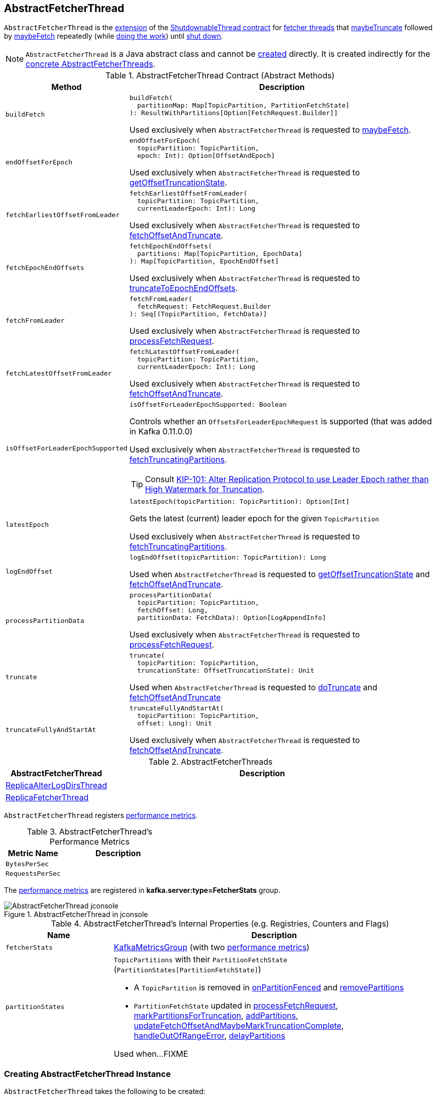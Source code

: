 == [[AbstractFetcherThread]] AbstractFetcherThread

`AbstractFetcherThread` is the <<contract, extension>> of the <<kafka-ShutdownableThread.adoc#, ShutdownableThread contract>> for <<implementations, fetcher threads>> that <<maybeTruncate, maybeTruncate>> followed by <<maybeFetch, maybeFetch>> repeatedly (while <<doWork, doing the work>>) until <<shutdown, shut down>>.

NOTE: `AbstractFetcherThread` is a Java abstract class and cannot be <<creating-instance, created>> directly. It is created indirectly for the <<implementations, concrete AbstractFetcherThreads>>.

[[contract]]
.AbstractFetcherThread Contract (Abstract Methods)
[cols="1m,3",options="header",width="100%"]
|===
| Method
| Description

| buildFetch
a| [[buildFetch]]

[source, scala]
----
buildFetch(
  partitionMap: Map[TopicPartition, PartitionFetchState]
): ResultWithPartitions[Option[FetchRequest.Builder]]
----

Used exclusively when `AbstractFetcherThread` is requested to <<maybeFetch, maybeFetch>>.

| endOffsetForEpoch
a| [[endOffsetForEpoch]]

[source, scala]
----
endOffsetForEpoch(
  topicPartition: TopicPartition,
  epoch: Int): Option[OffsetAndEpoch]
----

Used exclusively when `AbstractFetcherThread` is requested to <<getOffsetTruncationState, getOffsetTruncationState>>.

| fetchEarliestOffsetFromLeader
a| [[fetchEarliestOffsetFromLeader]]

[source, scala]
----
fetchEarliestOffsetFromLeader(
  topicPartition: TopicPartition,
  currentLeaderEpoch: Int): Long
----

Used exclusively when `AbstractFetcherThread` is requested to <<fetchOffsetAndTruncate, fetchOffsetAndTruncate>>.

| fetchEpochEndOffsets
a| [[fetchEpochEndOffsets]]

[source, scala]
----
fetchEpochEndOffsets(
  partitions: Map[TopicPartition, EpochData]
): Map[TopicPartition, EpochEndOffset]
----

Used exclusively when `AbstractFetcherThread` is requested to <<truncateToEpochEndOffsets, truncateToEpochEndOffsets>>.

| fetchFromLeader
a| [[fetchFromLeader]]

[source, scala]
----
fetchFromLeader(
  fetchRequest: FetchRequest.Builder
): Seq[(TopicPartition, FetchData)]
----

Used exclusively when `AbstractFetcherThread` is requested to <<processFetchRequest, processFetchRequest>>.

| fetchLatestOffsetFromLeader
a| [[fetchLatestOffsetFromLeader]]

[source, scala]
----
fetchLatestOffsetFromLeader(
  topicPartition: TopicPartition,
  currentLeaderEpoch: Int): Long
----

Used exclusively when `AbstractFetcherThread` is requested to <<fetchOffsetAndTruncate, fetchOffsetAndTruncate>>.

| isOffsetForLeaderEpochSupported
a| [[isOffsetForLeaderEpochSupported]]

[source, scala]
----
isOffsetForLeaderEpochSupported: Boolean
----

Controls whether an `OffsetsForLeaderEpochRequest` is supported (that was added in Kafka 0.11.0.0)

Used exclusively when `AbstractFetcherThread` is requested to <<fetchTruncatingPartitions, fetchTruncatingPartitions>>.

TIP: Consult https://cwiki.apache.org/confluence/display/KAFKA/KIP-101+-+Alter+Replication+Protocol+to+use+Leader+Epoch+rather+than+High+Watermark+for+Truncation[KIP-101: Alter Replication Protocol to use Leader Epoch rather than High Watermark for Truncation].

| latestEpoch
a| [[latestEpoch]]

[source, scala]
----
latestEpoch(topicPartition: TopicPartition): Option[Int]
----

Gets the latest (current) leader epoch for the given `TopicPartition`

Used exclusively when `AbstractFetcherThread` is requested to <<fetchTruncatingPartitions, fetchTruncatingPartitions>>.

| logEndOffset
a| [[logEndOffset]]

[source, scala]
----
logEndOffset(topicPartition: TopicPartition): Long
----

Used when `AbstractFetcherThread` is requested to <<getOffsetTruncationState, getOffsetTruncationState>> and <<fetchOffsetAndTruncate, fetchOffsetAndTruncate>>.

| processPartitionData
a| [[processPartitionData]]

[source, scala]
----
processPartitionData(
  topicPartition: TopicPartition,
  fetchOffset: Long,
  partitionData: FetchData): Option[LogAppendInfo]
----

Used exclusively when `AbstractFetcherThread` is requested to <<processFetchRequest, processFetchRequest>>.

| truncate
a| [[truncate]]

[source, scala]
----
truncate(
  topicPartition: TopicPartition,
  truncationState: OffsetTruncationState): Unit
----

Used when `AbstractFetcherThread` is requested to <<doTruncate, doTruncate>> and <<fetchOffsetAndTruncate, fetchOffsetAndTruncate>>

| truncateFullyAndStartAt
a| [[truncateFullyAndStartAt]]

[source, scala]
----
truncateFullyAndStartAt(
  topicPartition: TopicPartition,
  offset: Long): Unit
----

Used exclusively when `AbstractFetcherThread` is requested to <<fetchOffsetAndTruncate, fetchOffsetAndTruncate>>.

|===

[[implementations]]
.AbstractFetcherThreads
[cols="1,3",options="header",width="100%"]
|===
| AbstractFetcherThread
| Description

| <<kafka-server-ReplicaAlterLogDirsThread.adoc#, ReplicaAlterLogDirsThread>>
| [[ReplicaAlterLogDirsThread]]

| <<kafka-server-ReplicaFetcherThread.adoc#, ReplicaFetcherThread>>
| [[ReplicaFetcherThread]]

|===

`AbstractFetcherThread` registers <<metrics, performance metrics>>.

[[metrics]]
.AbstractFetcherThread's Performance Metrics
[cols="1m,2",options="header",width="100%"]
|===
| Metric Name
| Description

| BytesPerSec
| [[BytesPerSec]][[byteRate]]

| RequestsPerSec
| [[RequestsPerSec]][[requestRate]]

|===

The <<metrics, performance metrics>> are registered in *kafka.server:type=FetcherStats* group.

.AbstractFetcherThread in jconsole
image::images/AbstractFetcherThread-jconsole.png[align="center"]

[[internal-registries]]
.AbstractFetcherThread's Internal Properties (e.g. Registries, Counters and Flags)
[cols="1m,3",options="header",width="100%"]
|===
| Name
| Description

| fetcherStats
a| [[fetcherStats]] <<kafka-metrics-KafkaMetricsGroup.adoc#, KafkaMetricsGroup>> (with two <<metrics, performance metrics>>)

| partitionStates
a| [[partitionStates]] `TopicPartitions` with their `PartitionFetchState` (`PartitionStates[PartitionFetchState]`)

* A `TopicPartition` is removed in <<onPartitionFenced, onPartitionFenced>> and <<removePartitions, removePartitions>>

* `PartitionFetchState` updated in <<processFetchRequest, processFetchRequest>>, <<markPartitionsForTruncation, markPartitionsForTruncation>>, <<addPartitions, addPartitions>>, <<updateFetchOffsetAndMaybeMarkTruncationComplete, updateFetchOffsetAndMaybeMarkTruncationComplete>>, <<handleOutOfRangeError, handleOutOfRangeError>>, <<delayPartitions, delayPartitions>>

Used when...FIXME

|===

=== [[creating-instance]] Creating AbstractFetcherThread Instance

`AbstractFetcherThread` takes the following to be created:

* [[name]] Thread Name
* [[clientId]] Client ID
* [[sourceBroker]] `BrokerEndPoint`
* [[failedPartitions]] `FailedPartitions`
* [[fetchBackOffMs]] `fetchBackOffMs` (default: `0`)
* [[isInterruptible]] `isInterruptible` flag (default: `true`)

`AbstractFetcherThread` initializes the <<internal-registries, internal registries and counters>>.

=== [[doWork]] Truncating And Fetching -- `doWork` Method

[source, scala]
----
doWork(): Unit
----

NOTE: `doWork` is part of the <<kafka-ShutdownableThread.adoc#doWork, ShutdownableThread Contract>> to do the work.

`doWork` simply <<maybeTruncate, maybeTruncate>> followed by <<maybeFetch, maybeFetch>>.

==== [[maybeTruncate]] `maybeTruncate` Internal Method

[source, scala]
----
maybeTruncate(): Unit
----

`maybeTruncate` <<fetchTruncatingPartitions, fetchTruncatingPartitions>> to find the partitions with and without epochs.

For partitions with epochs, `maybeTruncate` <<truncateToEpochEndOffsets, truncateToEpochEndOffsets>>.

For partitions without epochs, `maybeTruncate` <<truncateToHighWatermark, truncateToHighWatermark>>.

NOTE: `maybeTruncate` is used exclusively when `AbstractFetcherThread` is requested to <<doWork, do the work>>.

==== [[maybeFetch]] `maybeFetch` Internal Method

[source, scala]
----
maybeFetch(): Unit
----

`maybeFetch` <<buildFetch, buildFetch>> (with the <<partitionStates, partitionStates>>).

NOTE: <<buildFetch, buildFetch>> is <<implementations, implementation>>-specific.

`maybeFetch` then <<handlePartitionsWithErrors, handlePartitionsWithErrors>> with partitions that <<buildFetch, buildFetch>> could not handle.

In the end, `maybeFetch` <<processFetchRequest, processes>> the `FetchRequest` (if created).

`maybeFetch` blocks the thread (_waits_) until the <<fetchBackOffMs, fetchBackOffMs>> elapses when the `FetchRequest` was not created (when <<buildFetch, buildFetch>>). `maybeFetch` prints out the following TRACE message to the logs:

```
There are no active partitions. Back off for [fetchBackOffMs] ms before sending a fetch request
```

NOTE: `maybeFetch` is used exclusively when `AbstractFetcherThread` is requested to <<doWork, do the work>>.

=== [[fetchTruncatingPartitions]] `fetchTruncatingPartitions` Internal Method

[source, scala]
----
fetchTruncatingPartitions(): (Map[TopicPartition, EpochData], Set[TopicPartition])
----

`fetchTruncatingPartitions` finds the `TopicPartitions` (in the <<partitionStates, partitionStates>> registry) that are in `Truncating` state (and are not delayed) and splits them into two groups: with and without epochs.

Internally, for every truncating `TopicPartition`, `fetchTruncatingPartitions` <<latestEpoch, gets the latest epoch>>.

If the latest epoch is available and <<isOffsetForLeaderEpochSupported, isOffsetForLeaderEpochSupported>>, `fetchTruncatingPartitions` registers the `TopicPartition` as "with epoch" whereas the others as "without epoch".

NOTE: Both actions (<<latestEpoch, getting the latest epoch>> and <<isOffsetForLeaderEpochSupported, isOffsetForLeaderEpochSupported>>) are <<implementations, implementation>>-specific.

NOTE: `fetchTruncatingPartitions` is used exclusively when `AbstractFetcherThread` is requested to <<maybeTruncate, maybeTruncate>>.

=== [[onPartitionFenced]] `onPartitionFenced` Internal Method

[source, scala]
----
onPartitionFenced(tp: TopicPartition): Unit
----

`onPartitionFenced`...FIXME

NOTE: `onPartitionFenced` is used when `AbstractFetcherThread` is requested to <<maybeTruncateToEpochEndOffsets, maybeTruncateToEpochEndOffsets>>, <<processFetchRequest, processFetchRequest>>, and <<handleOutOfRangeError, handleOutOfRangeError>>.

=== [[maybeTruncateToEpochEndOffsets]] `maybeTruncateToEpochEndOffsets` Internal Method

[source, scala]
----
maybeTruncateToEpochEndOffsets(
  fetchedEpochs: Map[TopicPartition, EpochEndOffset]
): ResultWithPartitions[Map[TopicPartition, OffsetTruncationState]]
----

`maybeTruncateToEpochEndOffsets`...FIXME

NOTE: `maybeTruncateToEpochEndOffsets` is used when `AbstractFetcherThread` is requested to <<truncateToEpochEndOffsets, truncateToEpochEndOffsets>>.

=== [[processFetchRequest]] `processFetchRequest` Internal Method

[source, scala]
----
processFetchRequest(
  fetchStates: Map[TopicPartition, PartitionFetchState],
  fetchRequest: FetchRequest.Builder): Unit
----

`processFetchRequest` prints out the following TRACE message to the logs:

```
Sending fetch request [fetchRequest]
```

`processFetchRequest` then <<fetchFromLeader, fetchFromLeader>>.

NOTE: <<fetchFromLeader, fetchFromLeader>> is <<implementations, implementation>>-specific.

`processFetchRequest` requests the <<fetcherStats, FetcherStats>> to...FIXME

NOTE: `processFetchRequest` is used exclusively when `AbstractFetcherThread` is requested to <<maybeFetch, maybeFetch>>.

=== [[handleOutOfRangeError]] `handleOutOfRangeError` Internal Method

[source, scala]
----
handleOutOfRangeError(
  topicPartition: TopicPartition,
  fetchState: PartitionFetchState): Boolean
----

`handleOutOfRangeError`...FIXME

NOTE: `handleOutOfRangeError` is used when `AbstractFetcherThread` is requested to <<doWork, truncate and fetch continuously>> (and in turn <<processFetchRequest, processFetchRequest>>).

=== [[markPartitionsForTruncation]] `markPartitionsForTruncation` Method

[source, scala]
----
markPartitionsForTruncation(
  topicPartition: TopicPartition,
  truncationOffset: Long): Unit
markPartitionsForTruncation(
  brokerId: Int,
  topicPartition: TopicPartition,
  truncationOffset: Long): Unit
----

`markPartitionsForTruncation`...FIXME

NOTE: `markPartitionsForTruncation` is used when...FIXME

=== [[addPartitions]] `addPartitions` Method

[source, scala]
----
addPartitions(
  initialFetchStates: Map[TopicPartition, OffsetAndEpoch]): Unit
----

`addPartitions`...FIXME

NOTE: `addPartitions` is used when `AbstractFetcherManager` is requested to <<kafka-server-AbstractFetcherManager.adoc#addFetcherForPartitions, addFetcherForPartitions>>.

=== [[updateFetchOffsetAndMaybeMarkTruncationComplete]] `updateFetchOffsetAndMaybeMarkTruncationComplete` Internal Method

[source, scala]
----
updateFetchOffsetAndMaybeMarkTruncationComplete(
  fetchOffsets: Map[TopicPartition, OffsetTruncationState]): Unit
----

`updateFetchOffsetAndMaybeMarkTruncationComplete`...FIXME

NOTE: `updateFetchOffsetAndMaybeMarkTruncationComplete` is used when `AbstractFetcherThread` is requested to <<truncateToEpochEndOffsets, truncateToEpochEndOffsets>> and <<truncateToHighWatermark, truncateToHighWatermark>>.

=== [[truncateToEpochEndOffsets]] `truncateToEpochEndOffsets` Internal Method

[source, scala]
----
truncateToEpochEndOffsets(
  latestEpochsForPartitions: Map[TopicPartition, EpochData]): Unit
----

`truncateToEpochEndOffsets`...FIXME

NOTE: `truncateToEpochEndOffsets` is used exclusively when `AbstractFetcherThread` is requested to <<maybeTruncate, maybeTruncate>>.

=== [[truncateToHighWatermark]] `truncateToHighWatermark` Internal Method

[source, scala]
----
truncateToHighWatermark(
  partitions: Set[TopicPartition]): Unit
----

`truncateToHighWatermark`...FIXME

NOTE: `truncateToHighWatermark` is used exclusively when `AbstractFetcherThread` is requested to <<maybeTruncate, maybeTruncate>>.

=== [[partitionsAndOffsets]] `partitionsAndOffsets` Method

[source, scala]
----
partitionsAndOffsets: Map[TopicPartition, InitialFetchState]
----

`partitionsAndOffsets`...FIXME

NOTE: `partitionsAndOffsets` is used exclusively when `AbstractFetcherManager` is requested to <<kafka-server-AbstractFetcherManager.adoc#resizeThreadPool, resizeThreadPool>>.

=== [[getOffsetTruncationState]] `getOffsetTruncationState` Internal Method

[source, scala]
----
getOffsetTruncationState(
  tp: TopicPartition,
  leaderEpochOffset: EpochEndOffset): OffsetTruncationState
----

`getOffsetTruncationState`...FIXME

NOTE: `getOffsetTruncationState` is used exclusively when `AbstractFetcherThread` is requested to <<maybeTruncateToEpochEndOffsets, maybeTruncateToEpochEndOffsets>>.

=== [[fetchOffsetAndTruncate]] `fetchOffsetAndTruncate` Method

[source, scala]
----
fetchOffsetAndTruncate(
  topicPartition: TopicPartition,
  currentLeaderEpoch: Int): Long
----

`fetchOffsetAndTruncate`...FIXME

NOTE: `fetchOffsetAndTruncate` is used exclusively when `AbstractFetcherThread` is requested to <<addPartitions, addPartitions>> and <<handleOutOfRangeError, handleOutOfRangeError>>.

=== [[handlePartitionsWithErrors]] `handlePartitionsWithErrors` Method

[source, scala]
----
handlePartitionsWithErrors(
  partitions: Iterable[TopicPartition]): Unit
----

`handlePartitionsWithErrors`...FIXME

NOTE: `handlePartitionsWithErrors` is used when `AbstractFetcherThread` is requested to <<maybeFetch, maybeFetch>>, <<truncateToEpochEndOffsets, truncateToEpochEndOffsets>>, <<truncateToHighWatermark, truncateToHighWatermark>>, and <<processFetchRequest, processFetchRequest>>.

=== [[doTruncate]] `doTruncate` Internal Method

[source, scala]
----
doTruncate(
  topicPartition: TopicPartition,
  truncationState: OffsetTruncationState): Boolean
----

`doTruncate`...FIXME

NOTE: `doTruncate` is used when `AbstractFetcherThread` is requested to <<maybeTruncate, maybeTruncate>> (and in turn <<truncateToHighWatermark, truncateToHighWatermark>> and <<maybeTruncateToEpochEndOffsets, maybeTruncateToEpochEndOffsets>>).

=== [[toMemoryRecords]] `toMemoryRecords` Method

[source, scala]
----
toMemoryRecords(
  records: Records): MemoryRecords
----

`toMemoryRecords` converts the given records to <<kafka-common-record-MemoryRecords.adoc#, MemoryRecords>>.

[[toMemoryRecords-MemoryRecords]]
If the given records are of type <<kafka-common-record-MemoryRecords.adoc#, MemoryRecords>> already, `toMemoryRecords` simply returns it as-is.

[[toMemoryRecords-FileRecords]]
If the given records are of type <<kafka-common-record-FileRecords.adoc#, FileRecords>>, `toMemoryRecords` allocates a `ByteBuffer` of the size of the records to <<kafka-common-record-FileRecords.adoc#readInto, readInto>> and creates a writable <<kafka-common-record-MemoryRecords.adoc#, MemoryRecords>>.

[NOTE]
====
`toMemoryRecords` is used when:

* `ReplicaAlterLogDirsThread` is requested to <<kafka-server-ReplicaAlterLogDirsThread.adoc#processPartitionData, processPartitionData>>

* `ReplicaFetcherThread` is requested to <<kafka-server-ReplicaFetcherThread.adoc#processPartitionData, processPartitionData>>
====

